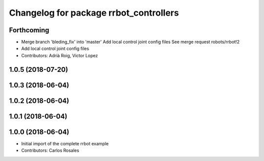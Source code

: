 ^^^^^^^^^^^^^^^^^^^^^^^^^^^^^^^^^^^^^^^
Changelog for package rrbot_controllers
^^^^^^^^^^^^^^^^^^^^^^^^^^^^^^^^^^^^^^^

Forthcoming
-----------
* Merge branch 'bleding_fix' into 'master'
  Add local control joint config files
  See merge request robots/rrbot!2
* Add local control joint config files
* Contributors: Adrià Roig, Victor Lopez

1.0.5 (2018-07-20)
------------------

1.0.3 (2018-06-04)
------------------

1.0.2 (2018-06-04)
------------------

1.0.1 (2018-06-04)
------------------

1.0.0 (2018-06-04)
------------------
* Initial import of the complete rrbot example
* Contributors: Carlos Rosales
